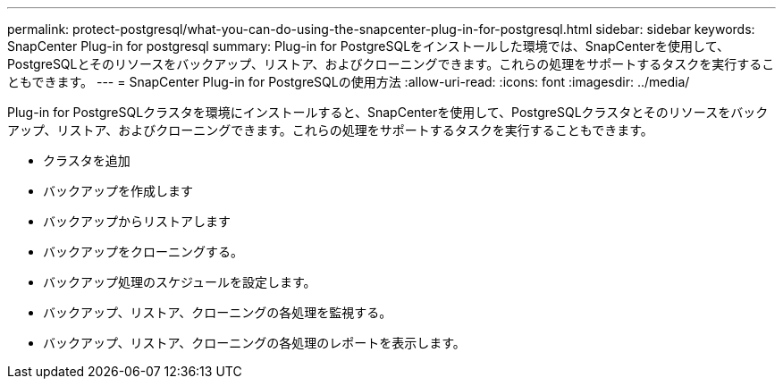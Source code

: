 ---
permalink: protect-postgresql/what-you-can-do-using-the-snapcenter-plug-in-for-postgresql.html 
sidebar: sidebar 
keywords: SnapCenter Plug-in for postgresql 
summary: Plug-in for PostgreSQLをインストールした環境では、SnapCenterを使用して、PostgreSQLとそのリソースをバックアップ、リストア、およびクローニングできます。これらの処理をサポートするタスクを実行することもできます。 
---
= SnapCenter Plug-in for PostgreSQLの使用方法
:allow-uri-read: 
:icons: font
:imagesdir: ../media/


[role="lead"]
Plug-in for PostgreSQLクラスタを環境にインストールすると、SnapCenterを使用して、PostgreSQLクラスタとそのリソースをバックアップ、リストア、およびクローニングできます。これらの処理をサポートするタスクを実行することもできます。

* クラスタを追加
* バックアップを作成します
* バックアップからリストアします
* バックアップをクローニングする。
* バックアップ処理のスケジュールを設定します。
* バックアップ、リストア、クローニングの各処理を監視する。
* バックアップ、リストア、クローニングの各処理のレポートを表示します。


